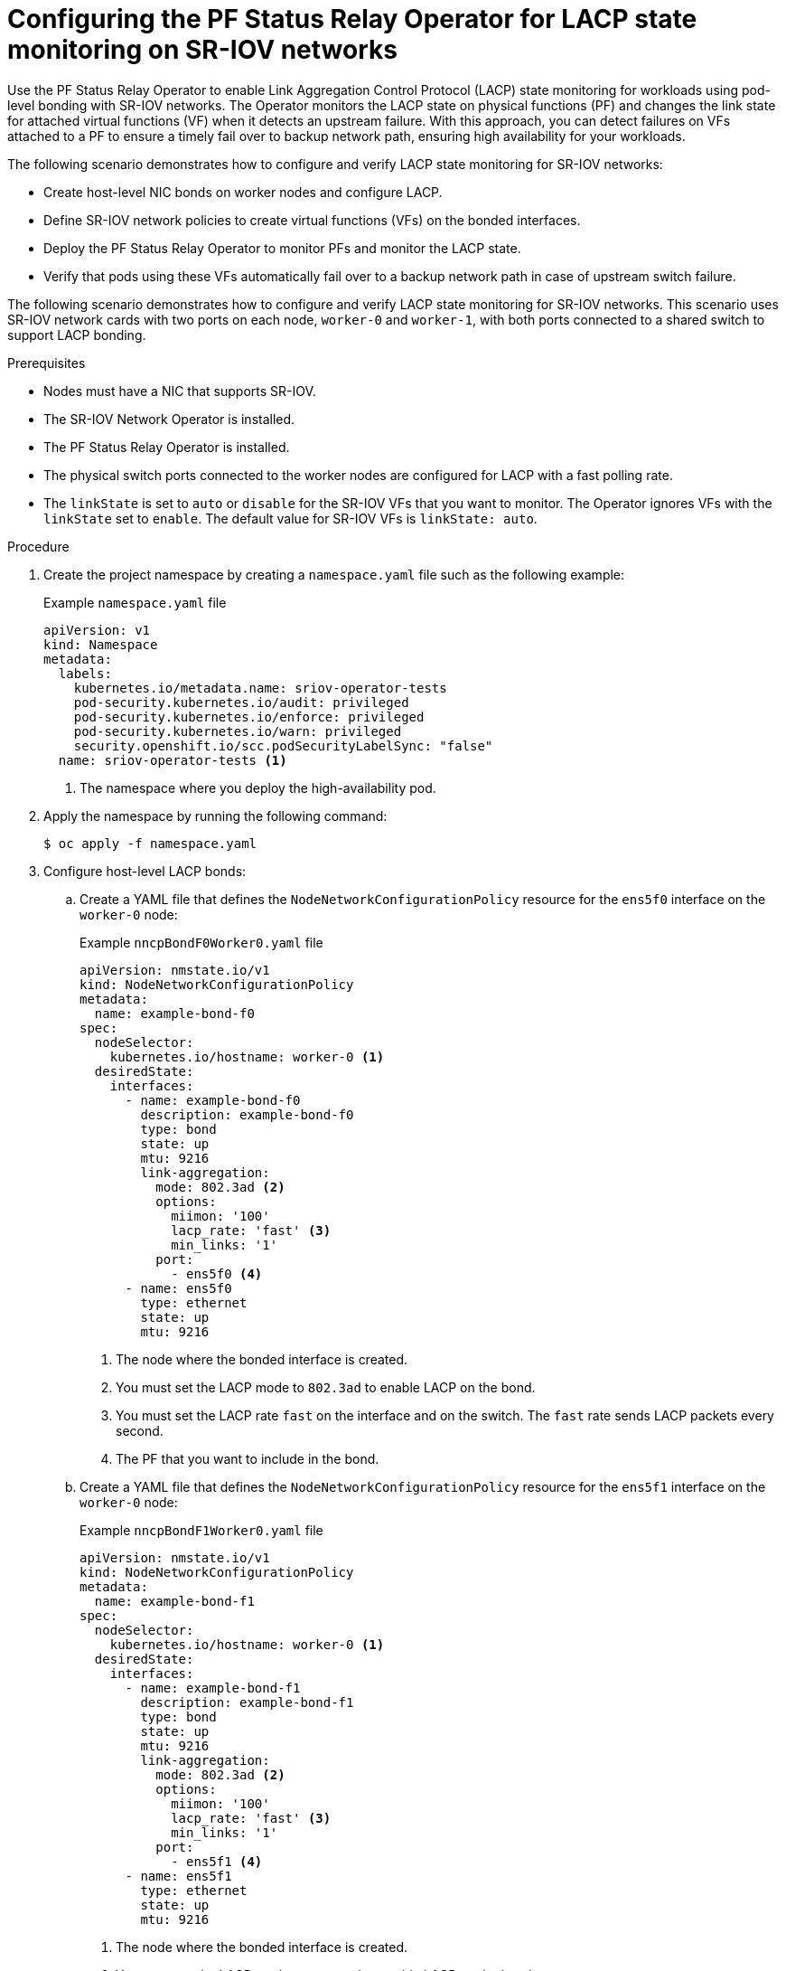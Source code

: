 // Module included in the following assemblies:
//
// * networking/hardware_networks/configure-lacp-for-sriov.adoc

:_mod-docs-content-type: PROCEDURE
[id="configuring-lacp-sriov_{context}"]
= Configuring the PF Status Relay Operator for LACP state monitoring on SR-IOV networks

Use the PF Status Relay Operator to enable Link Aggregation Control Protocol (LACP) state monitoring for workloads using pod-level bonding with SR-IOV networks. The Operator monitors the LACP state on physical functions (PF) and changes the link state for attached virtual functions (VF) when it detects an upstream failure. With this approach, you can detect failures on VFs attached to a PF to ensure a timely fail over to backup network path, ensuring high availability for your workloads.

The following scenario demonstrates how to configure and verify LACP state monitoring for SR-IOV networks:

* Create host-level NIC bonds on worker nodes and configure LACP.

* Define SR-IOV network policies to create virtual functions (VFs) on the bonded interfaces.

* Deploy the PF Status Relay Operator to monitor PFs and monitor the LACP state.

* Verify that pods using these VFs automatically fail over to a backup network path in case of upstream switch failure.

The following scenario demonstrates how to configure and verify LACP state monitoring for SR-IOV networks. This scenario uses SR-IOV network cards with two ports on each node, `worker-0` and `worker-1`, with both ports connected to a shared switch to support LACP bonding.

.Prerequisites

* Nodes must have a NIC that supports SR-IOV.

* The SR-IOV Network Operator is installed.

* The PF Status Relay Operator is installed.

* The physical switch ports connected to the worker nodes are configured for LACP with a fast polling rate.

* The `linkState` is set to `auto` or `disable` for the SR-IOV VFs that you want to monitor. The Operator ignores VFs with the `linkState` set to `enable`. The default value for SR-IOV VFs is `linkState: auto`.

.Procedure

. Create the project namespace by creating a `namespace.yaml` file such as the following example:
+
.Example `namespace.yaml` file
[source,yaml]
----
apiVersion: v1
kind: Namespace
metadata:
  labels:
    kubernetes.io/metadata.name: sriov-operator-tests
    pod-security.kubernetes.io/audit: privileged
    pod-security.kubernetes.io/enforce: privileged
    pod-security.kubernetes.io/warn: privileged
    security.openshift.io/scc.podSecurityLabelSync: "false"
  name: sriov-operator-tests <1>
----
<1> The namespace where you deploy the high-availability pod.

. Apply the namespace by running the following command:
+
[source,bash]
----
$ oc apply -f namespace.yaml
----

. Configure host-level LACP bonds:

.. Create a YAML file that defines the `NodeNetworkConfigurationPolicy` resource for the `ens5f0` interface on the `worker-0` node:
+
.Example `nncpBondF0Worker0.yaml` file
[source,yaml]
----
apiVersion: nmstate.io/v1
kind: NodeNetworkConfigurationPolicy
metadata:
  name: example-bond-f0
spec:
  nodeSelector:
    kubernetes.io/hostname: worker-0 <1>
  desiredState:
    interfaces:
      - name: example-bond-f0
        description: example-bond-f0
        type: bond
        state: up
        mtu: 9216
        link-aggregation:
          mode: 802.3ad <2>
          options:
            miimon: '100'
            lacp_rate: 'fast' <3>
            min_links: '1'
          port:
            - ens5f0 <4>
      - name: ens5f0
        type: ethernet
        state: up
        mtu: 9216
----
<1> The node where the bonded interface is created.
<2> You must set the LACP mode to `802.3ad` to enable LACP on the bond.
<3> You must set the LACP rate `fast` on the interface and on the switch. The `fast` rate sends LACP packets every second.
<4> The PF that you want to include in the bond.

.. Create a YAML file that defines the `NodeNetworkConfigurationPolicy` resource for the `ens5f1` interface on the `worker-0` node:
+
.Example `nncpBondF1Worker0.yaml` file
[source,yaml]
----
apiVersion: nmstate.io/v1
kind: NodeNetworkConfigurationPolicy
metadata:
  name: example-bond-f1
spec:
  nodeSelector:
    kubernetes.io/hostname: worker-0 <1>
  desiredState:
    interfaces:
      - name: example-bond-f1
        description: example-bond-f1
        type: bond
        state: up
        mtu: 9216
        link-aggregation:
          mode: 802.3ad <2>
          options:
            miimon: '100'
            lacp_rate: 'fast' <3>
            min_links: '1'
          port:
            - ens5f1 <4>
      - name: ens5f1
        type: ethernet
        state: up
        mtu: 9216
----
<1> The node where the bonded interface is created.
<2> You must set the LACP mode to `802.3ad` to enable LACP on the bond.
<3> You must set the LACP rate `fast` on the interface and on the switch. The `fast` rate sends LACP packets every second.
<4> The PF that you want to include in the bond.

.. Apply the resources by running the following commands:
+
[source,bash]
----
$ oc apply -f nncpBondF0Worker0.yaml
$ oc apply -f nncpBondF1Worker0.yaml
----

. Create SR-IOV network VFs for the bonded interfaces:

.. Create a YAML file that defines the `SriovNetworkNodePolicy` resource for the `ens5f0` interface on the `worker-0` node:
+
.Example `sriovnetworkpolicy-port1.yaml` file
[source,yaml]
----
apiVersion: sriovnetwork.openshift.io/v1
kind: SriovNetworkNodePolicy
metadata:
  name: sriovnetpolicy-port-0
  namespace: openshift-sriov-network-operator
spec:
  deviceType: netdevice
  nicSelector:
    pfNames:
      - ens5f0 <1>
  nodeSelector:
    kubernetes.io/hostname: worker-0 <2>
  numVfs: 10 <3>
  priority: 99
  resourceName: resourceport0 <4>
----
<1> The PF to create the VFs from.
<2> The node where the VFs are created.
<3> The number of VFs to create on the PF.
<4> The resource name used by pods to request these VFs.

.. Create a YAML file that defines the `SriovNetworkNodePolicy` resource for the `ens5f1` interface on the `worker-0` node:
+
.Example `sriovnetworkpolicy-port2.yaml` file
[source,yaml]
----
apiVersion: sriovnetwork.openshift.io/v1
kind: SriovNetworkNodePolicy
metadata:
  name: sriovnetpolicy-port-1
  namespace: openshift-sriov-network-operator
spec:
  deviceType: netdevice
  nicSelector:
    pfNames:
      - ens5f1 <1>
  nodeSelector:
    kubernetes.io/hostname: worker-0 <2>
  numVfs: 10 <3>
  priority: 99
  resourceName: resourceport1 <4>
----
<1> The PF to create the VFs from.
<2> The node where the VFs are created.
<3> The number of VFs to create on the PF.
<4> The resource name used by pods to request these VFs.

.. Apply the resources by running the following commands:
+
[source,bash]
----
$ oc apply -f sriovnetworkpolicy-port1.yaml
$ oc apply -f sriovnetworkpolicy-port2.yaml
----

. Configure the PF Status Relay Operator:

.. Create a YAML file that defines the `PFLACPMonitor` resource. This example file configures the Operator to monitor the LACP status of `ens5f0` and `ens5f1` bonded interfaces on the `worker-0` node:
+
.Example `pflacpmonitor.yaml` file
[source,yaml]
----
apiVersion: pfstatusrelay.openshift.io/v1alpha1
kind: PFLACPMonitor
metadata:
  namespace: openshift-pf-status-relay-operator
  labels:
    app.kubernetes.io/name: pf-status-relay-operator
  name: pflacpmonitor-worker-0
spec:
  interfaces:
    - ens5f0 <1>
    - ens5f1
  pollingInterval: 1000 <2>
  nodeSelector:
    kubernetes.io/hostname: worker-0 <3>
----
<1> The list of PFs to monitor.
<2> The polling interval in milliseconds to check the LACP status on the monitored interfaces. The minimum value is `1000`.
<3> The node for the target interfaces.
+
[IMPORTANT]
====
Use only one `PFLACPMonitor` custom resource to monitor each network interface on a node. If you create multiple resources that target the same interface, the PF Status Relay Operator will not process the conflicting configurations.
====

.. Apply the `PFLACPMonitor` resource by running the following command:
+
[source,bash]
----
$ oc apply -f pflacpmonitor.yaml
----

.Verification

. Check the logs of the PF Status Relay Operator to verify that it is monitoring the LACP state:
+
[source,bash]
----
$ oc logs -n openshift-pf-status-relay-operator <pf_status_relay_operator_pod_name>
----
+
.Example output
[source,bash]
----
{"time":"2025-07-24T13:35:54.653201692Z","level":"INFO","msg":"lacp is up","interface":"ens5f0"}
{"time":"2025-07-24T13:35:54.65347273Z","level":"INFO","msg":"vf link state was set","id":0,"state":"auto","interface":"ens5f0"}
...
----

. Apply the `SriovNetwork` resources to make the VFs available for use within the `sriov-operator-tests` namespace:

.. Create a YAML file that defines the `SriovNetwork` resource for the VFs created on `ens5f0`:
+
.Example `sriovnetwork-port1.yaml` file
[source,yaml]
----
apiVersion: sriovnetwork.openshift.io/v1
kind: SriovNetwork
metadata:
  name: sriovnetwork-port0
  namespace: openshift-sriov-network-operator
spec:
  capabilities: '{ "mac": true }'
  networkNamespace: sriov-operator-tests
  resourceName: resourceport0
----

.. Create a YAML file that defines the `SriovNetwork` resource for the VFs created on `ens5f1`:
+
.Example `sriovnetwork-port2.yaml` file
[source,yaml]
----
apiVersion: sriovnetwork.openshift.io/v1
kind: SriovNetwork
metadata:
  name: sriovnetwork-port1
  namespace: openshift-sriov-network-operator
spec:
  capabilities: '{ "mac": true }'
  networkNamespace: sriov-operator-tests
  resourceName: resourceport1
----

.. Apply the resources by running the following commands:
+
[source,bash]
----
$ oc apply -f sriovnetwork-port1.yaml
$ oc apply -f sriovnetwork-port2.yaml
----

. Define a high-availability pod that uses the SR-IOV VFs:

.. Apply the `NetworkAttachmentDefinition` resource to create an `active-backup` bond using the two SR-IOV networks:
+
.Example `nad-bond.yaml` file
[source,yaml]
----
apiVersion: k8s.cni.cncf.io/v1
kind: NetworkAttachmentDefinition
metadata:
  name: nad-bond-1
  namespace: sriov-operator-tests
spec:
  config: |-
    {"type": "bond", "cniVersion": "0.3.1", "name": "bond-net1",
    "mode": "active-backup", "failOverMac": 1, "linksInContainer": true, "miimon": "100", "mtu": 1450,
    "links": [{"name": "net1"},{"name": "net2"}], "capabilities": {"ips": true}, "ipam": {"type": "static"}}
----
+
* `linksInContainer: true` creates the bond inside the pod's network namespace.
* `mode: active-backup` configures the bond to use active-backup mode.
* `links` specifies the pod-level interfaces to include in the bond. 
+
[IMPORTANT]
====
The PF Status Relay Operator provides LACP state monitoring for pod-level bonding with the `mode: active-backup` configuration only.
====

.. Apply the `NetworkAttachmentDefinition` resource by running the following command:
+
[source,bash]
----
$ oc apply -f nad-bond.yaml
----

.. Create a YAML file that defines the `Pod` resource that uses the VFs from the bonded interfaces in active-backup mode:
+
.Example `client-bond.yaml` file
[source,yaml]
----
apiVersion: v1
kind: Pod
metadata:
  name: client-bond
  namespace: sriov-operator-tests
  annotations:
    k8s.v1.cni.cncf.io/networks: |- <1>
      [{
          "name": "sriovnetwork-port0",
          "interface": "net1",
          "mac": "<mac_address>"
        },{
          "name": "sriovnetwork-port1",
          "interface": "net2",
          "mac": "<mac_address>"
        },{
          "name": "nad-bond-1",
          "interface": "bond0",
          "ips": ["192.168.10.254/24","2001:100::254/64"],
          "mac": "<mac_address>"
      }]
spec:
  nodeName: worker-0
  containers:
    - name: client-bond
      image: quay.io/nginx/nginx-unprivileged
      imagePullPolicy: IfNotPresent
      command: ["/bin/sh", "-c", "sleep 3650d"]
      securityContext:
        privileged: true
      command: ["/bin/sleep", "3650d"]
----
<1> The annotation requests three networks: two SR-IOV VFs, `net1` and `net2` and one bond, `bond0`, which uses them.

.. Apply the `Pod` resource by running the following command:
+
[source,bash]
----
$ oc apply -f client-bond.yaml
----

. Check that the failover mechanism:

.. Log in to the `client-bond` pod by running the following command:
+
[source,bash]
----
$ oc rsh -n sriov-operator-tests client-bond
----

.. Check the initial status of the pod-level bond by running the following command:
+
[source,bash]
----
sh-4.4# cat /proc/net/bonding/bond0
----
+
.Example output
[source,bash]
----
[root@client-bond-tlb /]# cat /proc/net/bonding/bond0 
...

Bonding Mode: transmit load balancing
Transmit Hash Policy: layer2 (0)
Primary Slave: None
Currently Active Slave: net1
MII Status: up
MII Polling Interval (ms): 100
Up Delay (ms): 0
Down Delay (ms): 0
Peer Notification Delay (ms): 0

Slave Interface: net1
MII Status: up
Speed: 25000 Mbps
Duplex: full
Link Failure Count: 0
Permanent HW addr: AA:BB:CC:DD:EE:FF
Slave queue ID: 0

Slave Interface: net2
MII Status: up
Speed: 25000 Mbps
Duplex: full
Link Failure Count: 0
Permanent HW addr: BB:CC:DD:EE:FF:GG
----
+
* Both `net1` and `net2` interfaces are up.

.. Exit the pod shell.

.. Simulate an LACP failure on your upstream physical switch. To simulate this scenario, you can filter LACP traffic on the switch port that you want to test the failure on. This ensures that the physical link remains up while the LACP pollings fails. The command to do this is vendor-dependent.

.. Verify the failover inside the pod by logging back into the `client-bond` pod and checking the bond status again:
+
[source,bash]
----
sh-4.4# cat /proc/net/bonding/bond0
----
+
.Example output
[source,bash]
----
...

Bonding Mode: transmit load balancing
Transmit Hash Policy: layer2 (0)
Primary Slave: None
Currently Active Slave: net2
MII Status: up
MII Polling Interval (ms): 100
Up Delay (ms): 0
Down Delay (ms): 0
Peer Notification Delay (ms): 0

Slave Interface: net1
MII Status: down
Speed: Unknown
Duplex: Unknown
Link Failure Count: 1
Permanent HW addr: AA:BB:CC:DD:EE:FF
Slave queue ID: 0

Slave Interface: net2
MII Status: up
Speed: 25000 Mbps
Duplex: full
Link Failure Count: 0
Permanent HW addr: BB:CC:DD:EE:FF:GG
Slave queue ID: 0
----
+
* The `net1` interface is down, and the `net2` interface is now the active interface.
+
The client-bond pod detects the link state change and switches to the backup network path.
